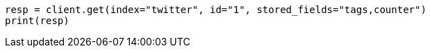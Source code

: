 // docs/get.asciidoc:332

[source, python]
----
resp = client.get(index="twitter", id="1", stored_fields="tags,counter")
print(resp)
----
